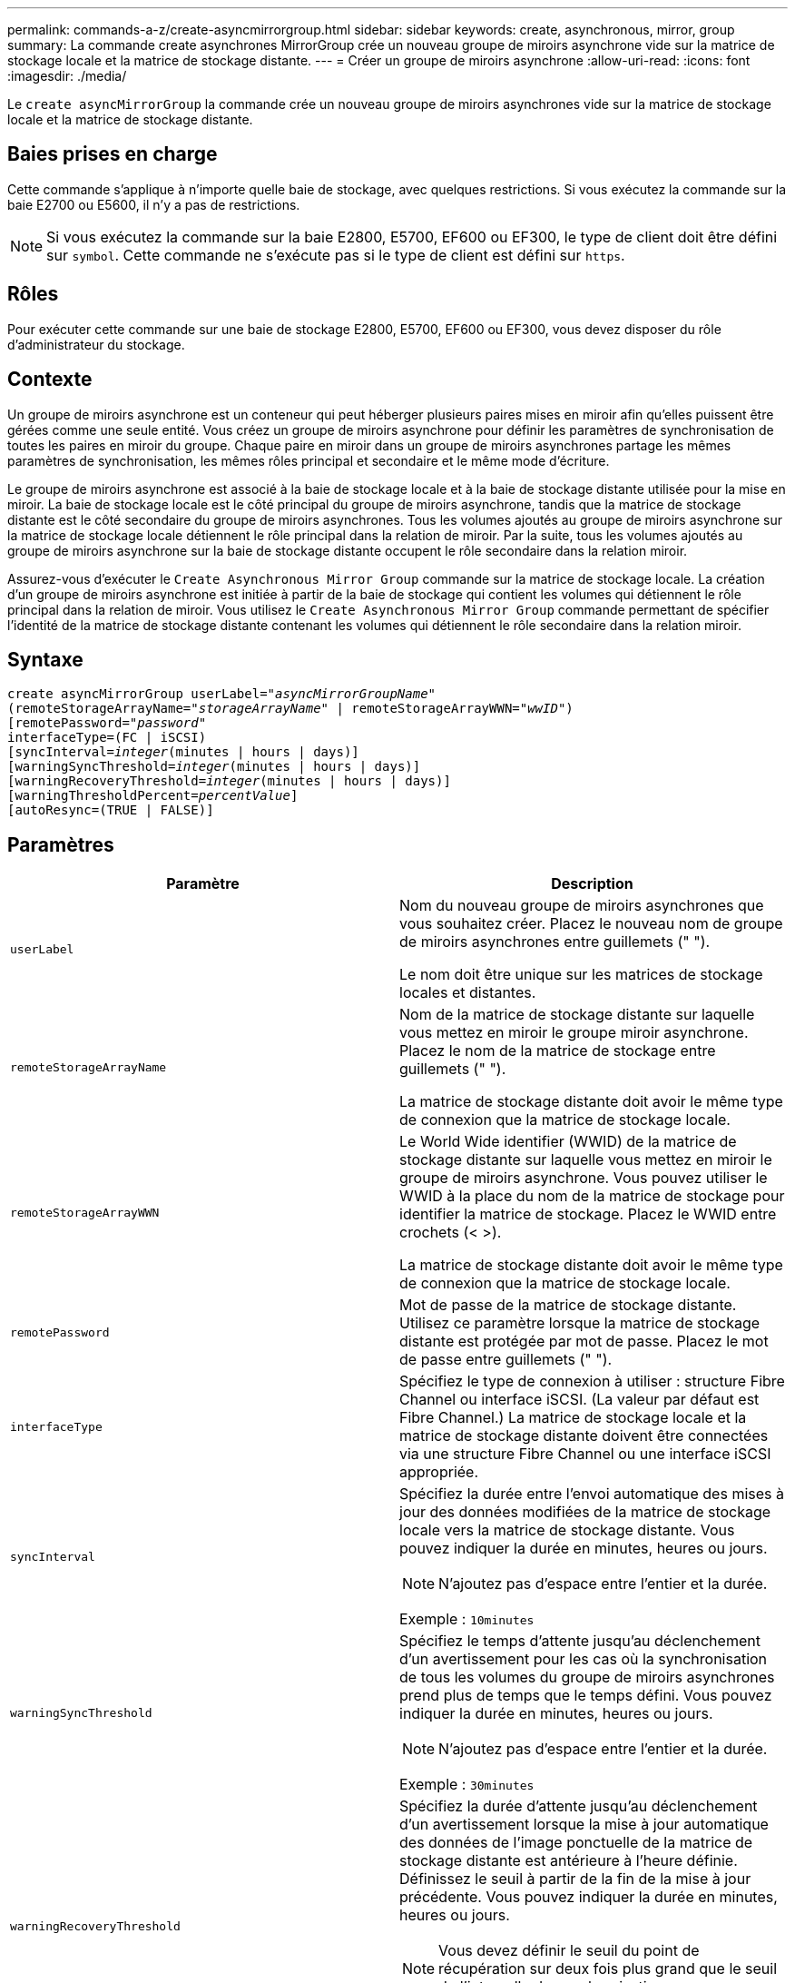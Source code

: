 ---
permalink: commands-a-z/create-asyncmirrorgroup.html 
sidebar: sidebar 
keywords: create, asynchronous, mirror, group 
summary: La commande create asynchrones MirrorGroup crée un nouveau groupe de miroirs asynchrone vide sur la matrice de stockage locale et la matrice de stockage distante. 
---
= Créer un groupe de miroirs asynchrone
:allow-uri-read: 
:icons: font
:imagesdir: ./media/


[role="lead"]
Le `create asyncMirrorGroup` la commande crée un nouveau groupe de miroirs asynchrones vide sur la matrice de stockage locale et la matrice de stockage distante.



== Baies prises en charge

Cette commande s'applique à n'importe quelle baie de stockage, avec quelques restrictions. Si vous exécutez la commande sur la baie E2700 ou E5600, il n'y a pas de restrictions.

[NOTE]
====
Si vous exécutez la commande sur la baie E2800, E5700, EF600 ou EF300, le type de client doit être défini sur `symbol`. Cette commande ne s'exécute pas si le type de client est défini sur `https`.

====


== Rôles

Pour exécuter cette commande sur une baie de stockage E2800, E5700, EF600 ou EF300, vous devez disposer du rôle d'administrateur du stockage.



== Contexte

Un groupe de miroirs asynchrone est un conteneur qui peut héberger plusieurs paires mises en miroir afin qu'elles puissent être gérées comme une seule entité. Vous créez un groupe de miroirs asynchrone pour définir les paramètres de synchronisation de toutes les paires en miroir du groupe. Chaque paire en miroir dans un groupe de miroirs asynchrones partage les mêmes paramètres de synchronisation, les mêmes rôles principal et secondaire et le même mode d'écriture.

Le groupe de miroirs asynchrone est associé à la baie de stockage locale et à la baie de stockage distante utilisée pour la mise en miroir. La baie de stockage locale est le côté principal du groupe de miroirs asynchrone, tandis que la matrice de stockage distante est le côté secondaire du groupe de miroirs asynchrones. Tous les volumes ajoutés au groupe de miroirs asynchrone sur la matrice de stockage locale détiennent le rôle principal dans la relation de miroir. Par la suite, tous les volumes ajoutés au groupe de miroirs asynchrone sur la baie de stockage distante occupent le rôle secondaire dans la relation miroir.

Assurez-vous d'exécuter le `Create Asynchronous Mirror Group` commande sur la matrice de stockage locale. La création d'un groupe de miroirs asynchrone est initiée à partir de la baie de stockage qui contient les volumes qui détiennent le rôle principal dans la relation de miroir. Vous utilisez le `Create Asynchronous Mirror Group` commande permettant de spécifier l'identité de la matrice de stockage distante contenant les volumes qui détiennent le rôle secondaire dans la relation miroir.



== Syntaxe

[listing, subs="+macros"]
----
create asyncMirrorGroup userLabel=pass:quotes[_"asyncMirrorGroupName"_]
(remoteStorageArrayName=pass:quotes[_"storageArrayName"_] | remoteStorageArrayWWN=pass:quotes[_"wwID"_])
[remotePassword=pass:quotes[_"password"_]
interfaceType=(FC | iSCSI)
[syncInterval=pass:quotes[_integer_](minutes | hours | days)]
[warningSyncThreshold=pass:quotes[_integer_](minutes | hours | days)]
[warningRecoveryThreshold=pass:quotes[_integer_](minutes | hours | days)]
[warningThresholdPercent=pass:quotes[_percentValue_]]
[autoResync=(TRUE | FALSE)]
----


== Paramètres

|===
| Paramètre | Description 


 a| 
`userLabel`
 a| 
Nom du nouveau groupe de miroirs asynchrones que vous souhaitez créer. Placez le nouveau nom de groupe de miroirs asynchrones entre guillemets (" ").

Le nom doit être unique sur les matrices de stockage locales et distantes.



 a| 
`remoteStorageArrayName`
 a| 
Nom de la matrice de stockage distante sur laquelle vous mettez en miroir le groupe miroir asynchrone. Placez le nom de la matrice de stockage entre guillemets (" ").

La matrice de stockage distante doit avoir le même type de connexion que la matrice de stockage locale.



 a| 
`remoteStorageArrayWWN`
 a| 
Le World Wide identifier (WWID) de la matrice de stockage distante sur laquelle vous mettez en miroir le groupe de miroirs asynchrone. Vous pouvez utiliser le WWID à la place du nom de la matrice de stockage pour identifier la matrice de stockage. Placez le WWID entre crochets (< >).

La matrice de stockage distante doit avoir le même type de connexion que la matrice de stockage locale.



 a| 
`remotePassword`
 a| 
Mot de passe de la matrice de stockage distante. Utilisez ce paramètre lorsque la matrice de stockage distante est protégée par mot de passe. Placez le mot de passe entre guillemets (" ").



 a| 
`interfaceType`
 a| 
Spécifiez le type de connexion à utiliser : structure Fibre Channel ou interface iSCSI. (La valeur par défaut est Fibre Channel.) La matrice de stockage locale et la matrice de stockage distante doivent être connectées via une structure Fibre Channel ou une interface iSCSI appropriée.



 a| 
`syncInterval`
 a| 
Spécifiez la durée entre l'envoi automatique des mises à jour des données modifiées de la matrice de stockage locale vers la matrice de stockage distante. Vous pouvez indiquer la durée en minutes, heures ou jours.

[NOTE]
====
N'ajoutez pas d'espace entre l'entier et la durée.

====
Exemple : `10minutes`



 a| 
`warningSyncThreshold`
 a| 
Spécifiez le temps d'attente jusqu'au déclenchement d'un avertissement pour les cas où la synchronisation de tous les volumes du groupe de miroirs asynchrones prend plus de temps que le temps défini. Vous pouvez indiquer la durée en minutes, heures ou jours.

[NOTE]
====
N'ajoutez pas d'espace entre l'entier et la durée.

====
Exemple : `30minutes`



 a| 
`warningRecoveryThreshold`
 a| 
Spécifiez la durée d'attente jusqu'au déclenchement d'un avertissement lorsque la mise à jour automatique des données de l'image ponctuelle de la matrice de stockage distante est antérieure à l'heure définie. Définissez le seuil à partir de la fin de la mise à jour précédente. Vous pouvez indiquer la durée en minutes, heures ou jours.

[NOTE]
====
Vous devez définir le seuil du point de récupération sur deux fois plus grand que le seuil de l'intervalle de synchronisation.

====
[NOTE]
====
N'ajoutez pas d'espace entre l'entier et la durée.

====
Exemple : `60minutes`



 a| 
`warningThresholdPercent`
 a| 
Spécifiez le temps d'attente jusqu'au déclenchement d'un avertissement lorsque la capacité d'un volume de référentiel miroir atteint le pourcentage défini. Définissez le seuil par pourcentage (%) de la capacité restante.



 a| 
`autoResync`
 a| 
Les paramètres de resynchronisation automatique entre les volumes primaires et les volumes secondaires d'une paire en miroir asynchrone dans un groupe de miroirs asynchrone. Ce paramètre a les valeurs suivantes :

* `enabled` -- la resynchronisation automatique est activée. Vous n'avez rien à faire de plus pour resynchroniser le volume principal et le volume secondaire.
* `disabled` -- la resynchronisation automatique est désactivée. Pour resynchroniser le volume principal et le volume secondaire, vous devez exécuter la `resume asyncMirrorGroup` commande.


|===


== Remarques

* La fonctionnalité de mise en miroir asynchrone doit être activée sur les baies de stockage locales et distantes qui seront utilisées pour les activités de mise en miroir.
* Vous pouvez utiliser n'importe quelle combinaison de caractères alphanumériques, de traits d'Union et de traits de soulignement pour les noms. Les noms peuvent comporter un maximum de 30 caractères.
* Les baies de stockage locales et distantes doivent être connectées via une structure Fibre Channel ou une interface iSCSI.
* Des mots de passe sont stockés sur chaque matrice de stockage d'un domaine de gestion. Si un mot de passe n'a pas été défini précédemment, vous n'avez pas besoin d'un mot de passe. Le mot de passe peut être toute combinaison de caractères alphanumériques avec un maximum de 30 caractères. (Vous pouvez définir un mot de passe de matrice de stockage à l'aide de la `set storageArray` commande.)
* En fonction de votre configuration, il existe un nombre maximum de groupes de miroirs asynchrones que vous pouvez créer sur une baie de stockage.
* Des groupes de miroirs asynchrones sont créés vides et des paires mises en miroir y sont ajoutées ultérieurement. Seules les paires mises en miroir peuvent être ajoutées à un groupe de miroirs asynchrone. Chaque paire en miroir est associée à un groupe de miroirs asynchrone précis.
* Le processus de mise en miroir asynchrone est lancé à un intervalle de synchronisation défini. Les images ponctuelles périodiques sont répliquées dans la mesure où seules les données modifiées sont copiées et non l'ensemble du volume.




== Niveau minimal de firmware

7.84

11.80 baies EF600 et EF300 prises en charge
